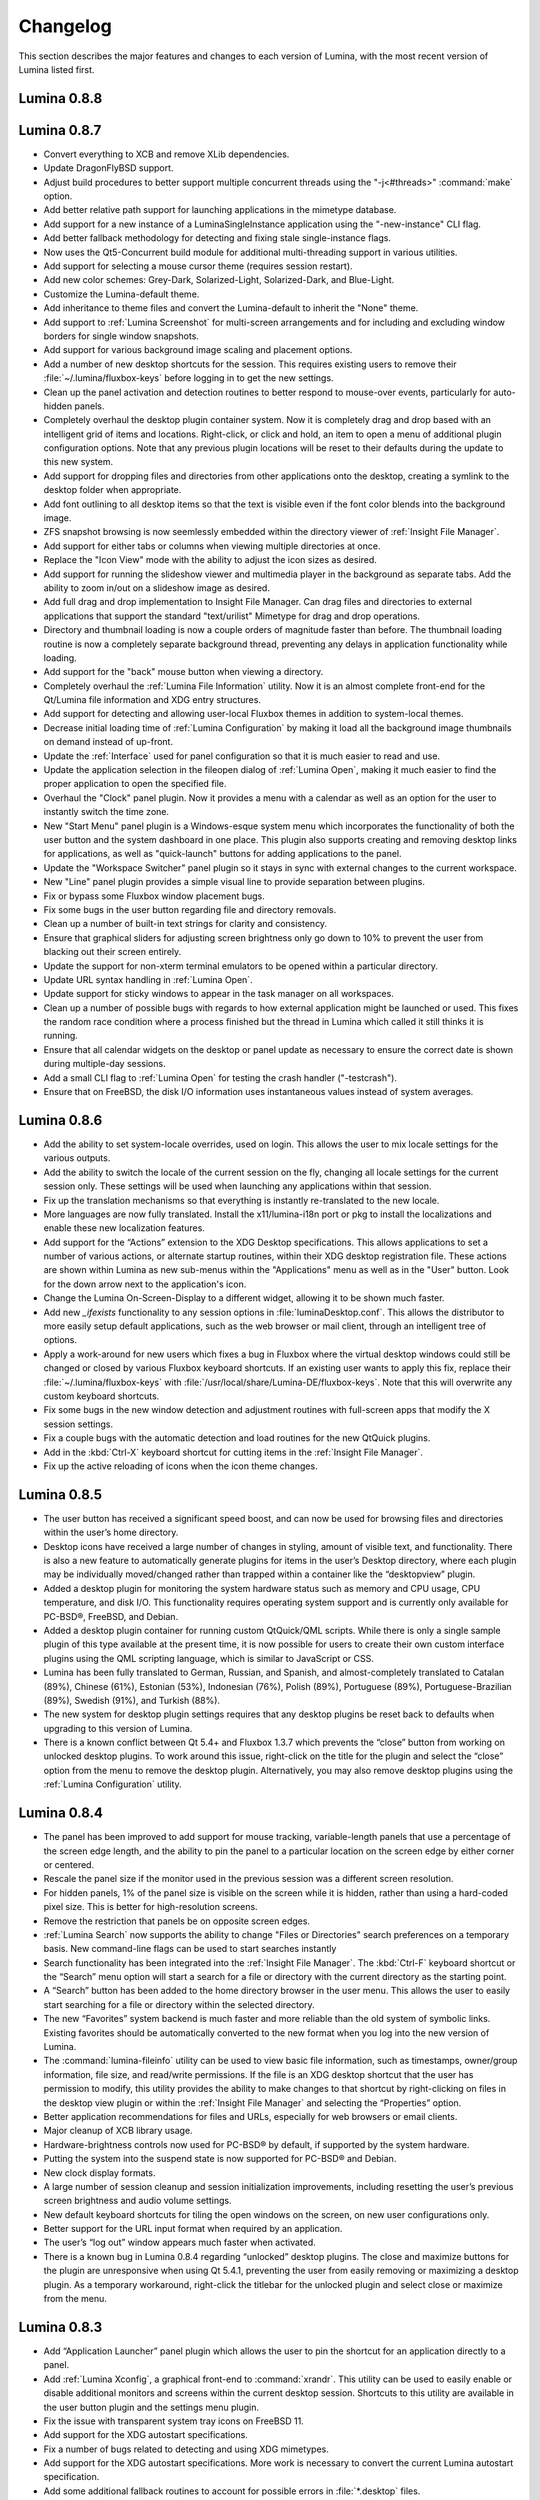 .. _Changelog:

Changelog
*********

This section describes the major features and changes to each version of Lumina, with the most recent version of Lumina listed first.

.. index:: changelog
.. _Lumina 0.8.8:

Lumina 0.8.8
============

.. index:: changelog
.. _Lumina 0.8.7:

Lumina 0.8.7
============

* Convert everything to XCB and remove XLib dependencies.

* Update DragonFlyBSD support.

* Adjust build procedures to better support multiple concurrent threads using the "-j<#threads>" :command:`make` option.

* Add better relative path support for launching applications in the mimetype database.

* Add support for a new instance of a LuminaSingleInstance application using the "-new-instance" CLI flag.

* Add better fallback methodology for detecting and fixing stale single-instance flags.

* Now uses the Qt5-Concurrent build module for additional multi-threading support in various utilities.

* Add support for selecting a mouse cursor theme (requires session restart).

* Add new color schemes: Grey-Dark, Solarized-Light, Solarized-Dark, and Blue-Light.

* Customize the Lumina-default theme.

* Add inheritance to theme files and convert the Lumina-default to inherit the "None" theme.

* Add support to :ref:`Lumina Screenshot` for multi-screen arrangements and for including and excluding window borders for single window snapshots.

* Add support for various background image scaling and placement options.

* Add a number of new desktop shortcuts for the session. This requires existing users to remove their :file:`~/.lumina/fluxbox-keys` before logging in to get the new settings.

* Clean up the panel activation and detection routines to better respond to mouse-over events, particularly for auto-hidden panels.

* Completely overhaul the desktop plugin container system. Now it is completely drag and drop based with an intelligent grid of items and locations. Right-click, or click and hold, an item
  to open a menu of additional plugin configuration options. Note that any previous plugin locations will be reset to their defaults during the update to this new system.

* Add support for dropping files and directories from other applications onto the desktop, creating a symlink to the desktop folder when appropriate.

* Add font outlining to all desktop items so that the text is visible even if the font color blends into the background image.

* ZFS snapshot browsing is now seemlessly embedded within the directory viewer of :ref:`Insight File Manager`.

* Add support for either tabs or columns when viewing multiple directories at once.

* Replace the "Icon View" mode with the ability to adjust the icon sizes as desired.

* Add support for running the slideshow viewer and multimedia player in the background as separate tabs. Add the ability to zoom in/out on a slideshow image as desired.

* Add full drag and drop implementation to Insight File Manager. Can drag files and directories to external applications that support the standard "text/urilist" Mimetype for drag and drop
  operations.

* Directory and thumbnail loading is now a couple orders of magnitude faster than before. The thumbnail loading routine is now a completely separate background thread, preventing any delays
  in application functionality while loading.

* Add support for the "back" mouse button when viewing a directory.

* Completely overhaul the :ref:`Lumina File Information` utility. Now it is an almost complete front-end for the Qt/Lumina file information and XDG entry structures.

* Add support for detecting and allowing user-local Fluxbox themes in addition to system-local themes.

* Decrease initial loading time of :ref:`Lumina Configuration` by making it load all the background image thumbnails on demand instead of up-front.

* Update the :ref:`Interface` used for panel configuration so that it is much easier to read and use.

* Update the application selection in the fileopen dialog of :ref:`Lumina Open`, making it much easier to find the proper application to open the specified file.

* Overhaul the "Clock" panel plugin. Now it provides a menu with a calendar as well as an option for the user to instantly switch the time zone.

* New "Start Menu" panel plugin is a Windows-esque system menu which incorporates the functionality of both the user button and the system dashboard in one place. This plugin also supports
  creating and removing desktop links for applications, as well as "quick-launch" buttons for adding applications to the panel.
  
* Update the "Workspace Switcher" panel plugin so it stays in sync with external changes to the current workspace.

* New "Line" panel plugin provides a simple visual line to provide separation between plugins.

* Fix or bypass some Fluxbox window placement bugs.

* Fix some bugs in the user button regarding file and directory removals.

* Clean up a number of built-in text strings for clarity and consistency.

* Ensure that graphical sliders for adjusting screen brightness only go down to 10% to prevent the user from blacking out their screen entirely.

* Update the support for non-xterm terminal emulators to be opened within a particular directory.

* Update URL syntax handling in :ref:`Lumina Open`.

* Update support for sticky windows to appear in the task manager on all workspaces.

* Clean up a number of possible bugs with regards to how external application might be launched or used. This fixes the random race condition where a process finished but the thread in
  Lumina which called it still thinks it is running.

* Ensure that all calendar widgets on the desktop or panel update as necessary to ensure the correct date is shown during multiple-day sessions.

* Add a small CLI flag to :ref:`Lumina Open` for testing the crash handler ("-testcrash").

* Ensure that on FreeBSD, the disk I/O information uses instantaneous values instead of system averages.

.. index:: changelog
.. _Lumina 0.8.6:

Lumina 0.8.6
============

* Add the ability to set system-locale overrides, used on login. This allows the user to mix locale settings for the various outputs.
        
* Add the ability to switch the locale of the current session on the fly, changing all locale settings for the current session only. These settings will be used when launching any
  applications within that session.
        
* Fix up the translation mechanisms so that everything is instantly re-translated to the new locale.
        
* More languages are now fully translated. Install the x11/lumina-i18n port or pkg to install the localizations and enable these new localization features.
    
* Add support for the “Actions” extension to the XDG Desktop specifications. This allows applications to set a number of various actions, or alternate startup routines, within their XDG
  desktop registration file. These actions are shown within Lumina as new sub-menus within the "Applications" menu as well as in the "User" button. Look for the down arrow next to the
  application's icon.
    
* Change the Lumina On-Screen-Display to a different widget, allowing it to be shown much faster.
    
* Add new *_ifexists* functionality to any session options in :file:`luminaDesktop.conf`. This allows the distributor to more easily setup default applications, such as the web browser or 
  mail client, through an intelligent tree of options.
        
* Apply a work-around for new users which fixes a bug in Fluxbox where the virtual desktop windows could still be changed or closed by various Fluxbox keyboard shortcuts. If an existing user
  wants to apply this fix, replace their :file:`~/.lumina/fluxbox-keys` with :file:`/usr/local/share/Lumina-DE/fluxbox-keys`. Note that this will overwrite any custom keyboard shortcuts.
        
* Fix some bugs in the new window detection and adjustment routines with full-screen apps that modify the X session settings.
        
* Fix a couple bugs with the automatic detection and load routines for the new QtQuick plugins.
        
* Add in the :kbd:`Ctrl-X` keyboard shortcut for cutting items in the :ref:`Insight File Manager`.
        
* Fix up the active reloading of icons when the icon theme changes.

.. index:: changelog
.. _Lumina 0.8.5:

Lumina 0.8.5
============

* The user button has received a significant speed boost, and can now be used for browsing files and directories within the user’s home directory.
   
* Desktop icons have received a large number of changes in styling, amount of visible text, and functionality. There is also a new feature to automatically generate plugins for items in the
  user’s Desktop directory, where each plugin may be individually moved/changed rather than trapped within a container like the “desktopview” plugin.
    
* Added a desktop plugin for monitoring the system hardware status such as memory and CPU usage, CPU temperature, and disk I/O. This functionality requires operating system support
  and is currently only available for PC-BSD®, FreeBSD, and Debian.
    
* Added a desktop plugin container for running custom QtQuick/QML scripts. While there is only a single sample plugin of this type available at the present time, it is now possible for users
  to create their own custom interface plugins using the QML scripting language, which is similar to JavaScript or CSS.
  
* Lumina has been fully translated to German, Russian, and Spanish, and almost-completely translated to Catalan (89%), Chinese (61%), Estonian (53%), Indonesian (76%), Polish (89%),
  Portuguese (89%), Portuguese-Brazilian (89%), Swedish (91%), and Turkish (88%).

* The new system for desktop plugin settings requires that any desktop plugins be reset back to defaults when upgrading to this version of Lumina.

* There is a known conflict between Qt 5.4+ and Fluxbox 1.3.7 which prevents the “close” button from working on unlocked desktop plugins. To work around this issue, right-click on the title
  for the plugin and select the “close” option from the menu to remove the desktop plugin. Alternatively, you may also remove desktop plugins using the :ref:`Lumina Configuration` utility.

.. index:: changelog
.. _Lumina 0.8.4:

Lumina 0.8.4
============

* The panel has been improved to add support for mouse tracking, variable-length panels that use a percentage of the screen edge length, and the ability to pin the panel to a particular
  location on the screen edge by either corner or centered. 
  
* Rescale the panel size if the monitor used in the previous session was a different screen resolution.
  
* For hidden panels, 1% of the panel size is visible on the screen while it is hidden, rather than using a hard-coded pixel size. This is better for high-resolution screens.
    
* Remove the restriction that panels be on opposite screen edges.

* :ref:`Lumina Search` now supports the ability to change "Files or Directories" search preferences on a temporary basis. New command-line flags can be used to start searches instantly
    
* Search functionality has been integrated into the :ref:`Insight File Manager`. The :kbd:`Ctrl-F` keyboard shortcut or the “Search” menu option will start a search for a file or directory
  with the current directory as the starting point.
    
* A “Search” button has been added to the  home directory browser in the user menu. This allows the user to easily start searching for a file or directory within the selected directory.

* The new “Favorites” system backend is much faster and more reliable than the old system of symbolic links. Existing favorites should be automatically converted to the new format when you
  log into the new version of Lumina.

* The :command:`lumina-fileinfo` utility can be used to view basic file information, such as timestamps, owner/group information, file size, and read/write permissions. If the file is an XDG
  desktop shortcut that the user has permission to modify, this utility provides the ability to make changes to that shortcut by right-clicking on files in the desktop view plugin or within
  the :ref:`Insight File Manager` and selecting the “Properties” option.
  
* Better application recommendations for files and URLs, especially for web browsers or email clients.
   
* Major cleanup of XCB library usage.
    
* Hardware-brightness controls now used for PC-BSD® by default, if supported by the system hardware.
    
* Putting the system into the suspend state is now supported for PC-BSD® and Debian.
    
* New clock display formats.
    
* A large number of session cleanup and session initialization improvements, including resetting the user’s previous screen brightness and audio volume settings.
   
* New default keyboard shortcuts for tiling the open windows on the screen, on new user configurations only.

* Better support for the URL input format when required by an application.
   
* The user’s “log out” window appears much faster when activated.

* There is a known bug in Lumina 0.8.4 regarding “unlocked” desktop plugins. The close and maximize buttons for the plugin are unresponsive when using Qt 5.4.1, preventing the user from
  easily removing or maximizing a desktop plugin. As a temporary workaround, right-click the titlebar for the unlocked plugin and select close or maximize from the menu.

.. index:: changelog
.. _Lumina 0.8.3:

Lumina 0.8.3
============

* Add “Application Launcher” panel plugin which allows the user to pin the shortcut for an application directly to a panel.
   
* Add :ref:`Lumina Xconfig`, a graphical front-end to :command:`xrandr`. This utility can be used to easily enable or disable additional monitors and screens within the current desktop
  session. Shortcuts to this utility are available in the user button plugin and the settings menu plugin.
    
* Fix the issue with transparent system tray icons on FreeBSD 11.
    
* Add support for the XDG autostart specifications.

* Fix a number of bugs related to detecting and using XDG mimetypes.
    
* Add support for the XDG autostart specifications. More work is necessary to convert the current Lumina autostart specification.
     
* Add some additional fallback routines to account for possible errors in :file:`*.desktop` files.

* Add support for creating new (empty) files using :ref:`Insight File Manager`.
     
* Add an option for enabling and disabling the use of image thumbnails. This is useful if you have massive image directories, just be sure to disable thumbnails **before** loading the
  directory.
     
* Add initial drag-and-drop support for moving files and directories within a directory.
     
* Load the specific icon for any application shortcuts.
     
* Add the ability to view file checksums.
     
* Add some additional checks and excludes for copy/move operations in the background to prevent the user from performing illegal operations, such as moving a directory into itself.
     
* Add support for listing statistics about the current directory such as number of files, total size of files, and percent of the filesystem which is used.
     
* Streamline the frequency of the background directory checker so that it runs much less often.

* Disable the shutdown/restart options on PC-BSD® if the system is in the middle of performing updates in order to add an extra layer of safety.

* Have the shutdown/restart options use the “-o” option on FreeBSD and PC-BSD® so that the system performs the action much faster.
     
* Add support for thumbnails, increasing/decreasing icon sizes, removing files, and  cut/copy files to the “desktopview” desktop plugin. This plugin provides traditional desktop icons.
     
* Add support for increasing and decreasing the icon size for the application launcher desktop plugin.
     
* Update the icon used for the “favorites” system in the user button and the file manager.
     
* Add the ability to display alternate timezones in the system clock. This does **not** change the system time as it is just a setting for the visual clocks/plugins.
     
* Add a new panel plugin for pinning application shortcuts directly to the panel. This is just like the “applauncher” desktop plugin, but on the panel.
     
* Perform the initial search for applications on the system within the session initialization. This ensure that buttons and plugins are responsive as soon as the desktop becomes visible.
    
* Fix an issue with transparent system tray icons on FreeBSD 11 and convert the system tray embed/unembed routines to use the XCB library instead of XLib.
     
.. index:: changelog
.. _Lumina 0.8.2:

Lumina 0.8.2
============

* Added :command:`lumina-info` which can be used to display information about the Lumina desktop, such as the version, license, and link to the source repository.

* Large overhaul of the theme templates and color schemes which are available out-of-box.

* The :command:`lumina-config` utility has been rearranged so that its UI is more intuitive and there is a new dialog for selecting plugins. It now has the  ability to set preferred
  time and date formats and the ability to reset default applications back to their default, non-mimetype registrations.
  
* The :ref:`Insight File Manager` has been improved. All file operations happen in a separate thread so that the UI does not lag any more and the detection of Qt-editable image files
  has been fixed.
  
* Added support to update the vertical panel display of the clock plugin. Various desktop plugin stability issues have been fixed and the  session cleanup routine has been streamlined.
  A second panel is now supported and the number of filesystem watchers has been reduced to one per-session instead of one per-screen.
  
* :ref:`Lumina Search` can now be configured to exclude directories from a "Files or Directories" search and to set an alternate start directory.

.. index:: changelog
.. _Lumina 0.8.1:

Lumina 0.8.1
============

* New "Audio Player" desktop plugin to play audio files from the desktop.

* New "Home Button" panel plugin to hide all windows and show the desktop and new "Start Menu" panel plugin which provides an alternative to the user button for traditional system
  management.

* Added the ability to remove or rotate image files while viewing a slideshow with :ref:`Insight File Manager`.

* New backend distribution framework for setting system-wide defaults. This affects new users only as existing settings will not be changed. Also added the ability to
  reset the desktop back to its defaults using the :ref:`Lumina Configuration` utility.

* Allow a customizable user icon which is also used in PCDM (PC-BSD® Display Manager).

* Panels and desktop plugins follow the current theme by default.

* The "Note Pad" desktop plugin has been converted to a file-based utility so that all notes can be found in :file:`~/Notes` for access by other utilities. Plugins are
  able to load a generic text file to treat like a note for watching or updating.
  
* Auto-hidden panels now stay visible when the mouse moves over the system tray.

* The user button opens faster now as it updates the widget on-demand in the background.

* Fixed a bug in :ref:`Lumina Open` for filenames containing multiple "."s not detecting the file extension.

* The log-out window now opens on the current screen and the log-out window is hidden at the start of the log-out procedure.

.. index:: changelog
.. _Lumina 0.8.0:

Lumina 0.8.0
============

* Converted to Qt5 with XCB.

* New task manager mode which provides traditional task manager functionality.

* Task manager right-click action menu has many more options that are auto-generated based on the current window state.

* Better crash reporting through :ref:`Lumina Open`.

* Better multimedia support using the new QMultimedia framework in Qt5.

* New custom-written single-application framework with no external dependencies so it works on all operating systems.

* New windows are no longer placed underneath Lumina panels, even on multi-monitor systems.

* Special localized characters are now recognized when passed in from the command line.

* Recursive file operations now function properly in :ref:`Insight File Manager`.

* XDG "Exec" field code replacements function better, which fixes KDE application shortcuts like Okular.

.. index:: changelog
.. _Lumina 0.7.2:

Lumina 0.7.2
============

* Streamlined startup process and utilities.

* Enabled login and logout chimes.

* Added the "Note Pad" and "Desktop View" desktop plugins.

* Added the :ref:`Lumina Search` utility.

* New color schemes: Green, Gold, Purple, Red, and Glass, with Glass as the default.

* New backend system for registering default applications using mime-types instead of extensions. While all Lumina utilities have been updated to work with the new system,
  previously registered defaults might not be transferred. You may need to reset your default web browser and email client using the :ref:`Lumina Configuration` utility. 
  
.. index:: changelog
.. _Lumina 0.6.2:

Lumina 0.6.2
============

* A desktop plugin system has been implemented with two plugins: a calendar and an application launcher plugin.

* The panel plugin system has been refined with transparency support for the panel itself and automatic plugin resizing.

* Added the system dashboard panel plugin which allows control over the audio volume, screen brightness, and current workspace, while also displaying the current battery status, if
  applicable, and containing a button to let the user log out or shutdown/restart the system.
  
* The user button panel plugin has been re-implemented, incorporating the functionality of the desktopbar plugin. Now the user has quick access to files and applications in the 
  :file:`~/Desktop` folder, as well as the ability to add and remove shortcuts to system applications in the desktop folder with one click.
  
* New backgrounds wallpapers and a project logo.

* Add the :ref:`Insight File Manager`. Its features include the ability to browse the system and bookmark favorite directories. It includes a simple multimedia player for playing and
  previewing multimedia files, an image slideshow viewer for previewing image files, full file and directory restore functionality if ZFS snapshots are available, menu shortcuts to quickly
  browse attached or mounted devices, tabbing support for browsing multiple directories at once, and standard file and directory management such as copy/paste/delete/create. Supported
  multimedia and image formats are auto-detected, so if a particular file is not recognized, install the appropriate library or plugin to provide support.

* Add :ref:`Lumina Screenshot`, a simple utility to create and save screenshots. It can capture the entire system or individual windows. It can delay the image capture for a few seconds as
  necessary. This utility is automatically assigned to the “Print Screen” keyboard shortcut and is also listed in the application registry under "utilities".

* Add a new implementation of the :ref:`Lumina Configuration` utility. It can now be used to configure desktop appearance such as the background image and to add desktop plugins,
  configure the location, color, transparency, and size of panels as well as manage their plugins, with up to two panels supported per screen, configure menu plugins, manage global keyboard
  shortcuts, including shortcuts for adjusting audio volume or screen brightness, manage default applications for the system by categories or individually, manage session options such as 
  enable numlock on log in or to play audio chimes, manage applications and files to be launched on log in, and to manage window system options such as appearance, mouse focus policy,
  window placement policy, and the number of workspaces.

* Update the overall appearance of the application selector window in :ref:`Lumina Open`.

* Fully support registered mime-types on the system and recommend those applications as appropriate.

